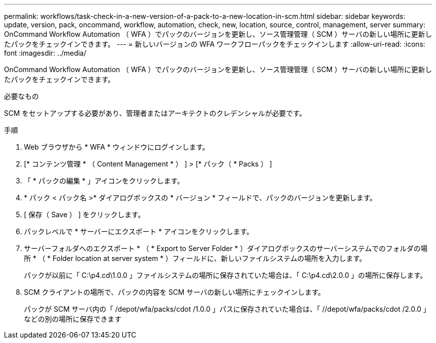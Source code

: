 ---
permalink: workflows/task-check-in-a-new-version-of-a-pack-to-a-new-location-in-scm.html 
sidebar: sidebar 
keywords: update, version, pack, oncommand, workflow, automation, check, new, location, source, control, management, server 
summary: OnCommand Workflow Automation （ WFA ）でパックのバージョンを更新し、ソース管理管理（ SCM ）サーバの新しい場所に更新したパックをチェックインできます。 
---
= 新しいバージョンの WFA ワークフローパックをチェックインします
:allow-uri-read: 
:icons: font
:imagesdir: ../media/


[role="lead"]
OnCommand Workflow Automation （ WFA ）でパックのバージョンを更新し、ソース管理管理（ SCM ）サーバの新しい場所に更新したパックをチェックインできます。

.必要なもの
SCM をセットアップする必要があり、管理者またはアーキテクトのクレデンシャルが必要です。

.手順
. Web ブラウザから * WFA * ウィンドウにログインします。
. [* コンテンツ管理 * （ Content Management * ） ] > [* パック（ * Packs ） ]
. 「 * パックの編集 * 」アイコンをクリックします。
. * パック < パック名 >* ダイアログボックスの * バージョン * フィールドで、パックのバージョンを更新します。
. [ 保存（ Save ） ] をクリックします。
. パックレベルで * サーバーにエクスポート * アイコンをクリックします。
. サーバーフォルダへのエクスポート * （ * Export to Server Folder * ）ダイアログボックスのサーバーシステムでのフォルダの場所 * （ * Folder location at server system * ）フィールドに、新しいファイルシステムの場所を入力します。
+
パックが以前に「 C:\p4.cd\1.0.0 」ファイルシステムの場所に保存されていた場合は、「 C:\p4.cd\2.0.0 」の場所に保存します。

. SCM クライアントの場所で、パックの内容を SCM サーバの新しい場所にチェックインします。
+
パックが SCM サーバ内の「 /depot/wfa/packs/cdot /1.0.0 」パスに保存されていた場合は、「 //depot/wfa/packs/cdot /2.0.0 」などの別の場所に保存できます


